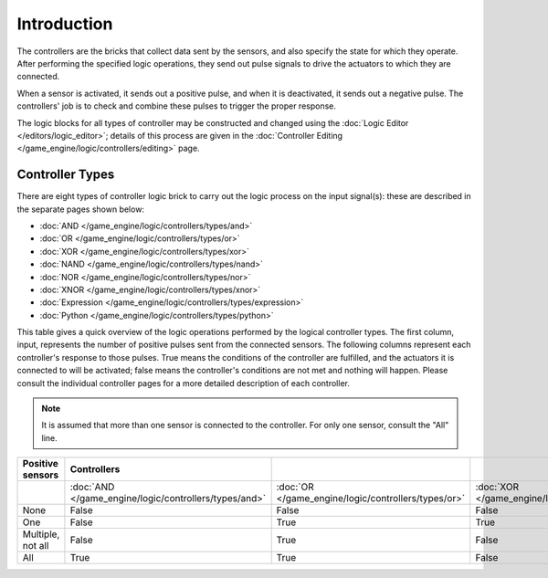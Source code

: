 
************
Introduction
************

The controllers are the bricks that collect data sent by the sensors,
and also specify the state for which they operate. After performing the specified logic operations,
they send out pulse signals to drive the actuators to which they are connected.

When a sensor is activated, it sends out a positive pulse, and when it is deactivated,
it sends out a negative pulse.
The controllers' job is to check and combine these pulses to trigger the proper response.

The logic blocks for all types of controller may be constructed and changed using the
:doc:`Logic Editor </editors/logic_editor>`; details of this process are given in the
:doc:`Controller Editing </game_engine/logic/controllers/editing>` page.


Controller Types
================

There are eight types of controller logic brick to carry out the logic process on the input
signal(s): these are described in the separate pages shown below:


- :doc:`AND </game_engine/logic/controllers/types/and>`
- :doc:`OR </game_engine/logic/controllers/types/or>`
- :doc:`XOR </game_engine/logic/controllers/types/xor>`
- :doc:`NAND </game_engine/logic/controllers/types/nand>`
- :doc:`NOR </game_engine/logic/controllers/types/nor>`
- :doc:`XNOR </game_engine/logic/controllers/types/xnor>`
- :doc:`Expression </game_engine/logic/controllers/types/expression>`
- :doc:`Python </game_engine/logic/controllers/types/python>`

This table gives a quick overview of the logic operations performed by the logical controller
types. The first column, input,
represents the number of positive pulses sent from the connected sensors.
The following columns represent each controller's response to those pulses.
True means the conditions of the controller are fulfilled,
and the actuators it is connected to will be activated;
false means the controller's conditions are not met and nothing will happen. Please consult
the individual controller pages for a more detailed description of each controller.


.. note::

   It is assumed that more than one sensor is connected to the controller.
   For only one sensor, consult the "All" line.

.. list-table::
   :header-rows: 1

   * - Positive sensors
     - Controllers
     -
     -
     -
     -
     -
   * -
     - :doc:`AND </game_engine/logic/controllers/types/and>`
     - :doc:`OR </game_engine/logic/controllers/types/or>`
     - :doc:`XOR </game_engine/logic/controllers/types/xor>`
     - :doc:`NAND </game_engine/logic/controllers/types/nand>`
     - :doc:`NOR </game_engine/logic/controllers/types/nor>`
     - :doc:`XNOR </game_engine/logic/controllers/types/xnor>`
   * - None
     - False
     - False
     - False
     - True
     - True
     - True
   * - One
     - False
     - True
     - True
     - True
     - False
     - False
   * - Multiple, not all
     - False
     - True
     - False
     - True
     - False
     - True
   * - All
     - True
     - True
     - False
     - False
     - False
     - True
